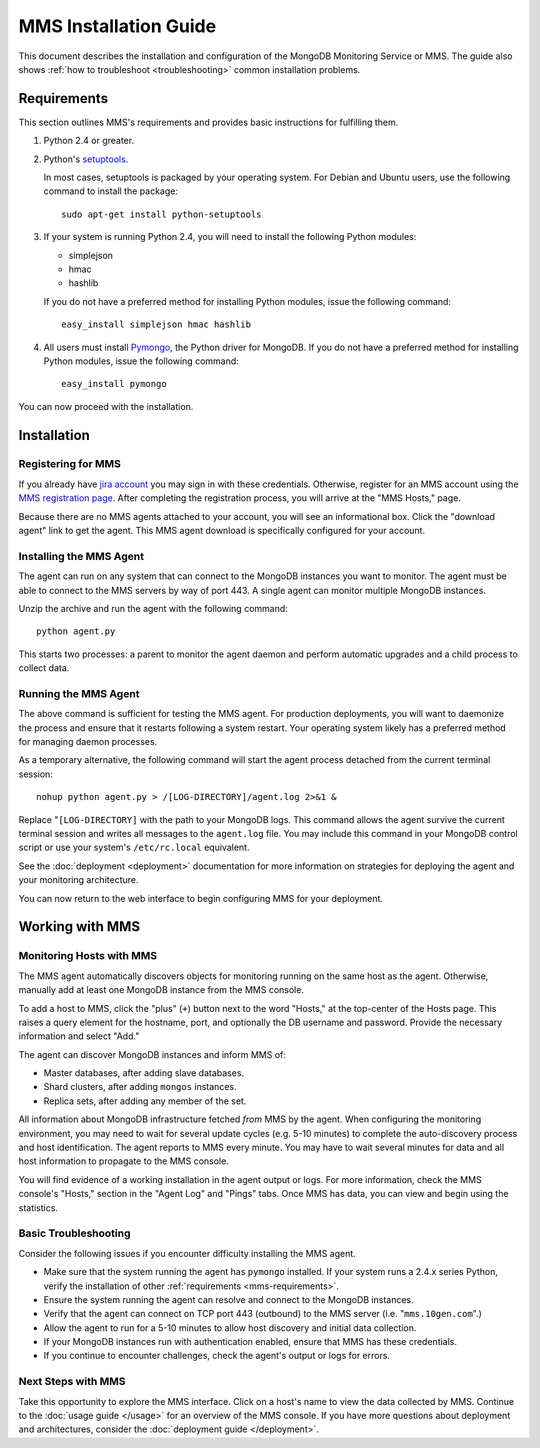 MMS Installation Guide
======================

This document describes the installation and configuration of the
MongoDB Monitoring Service or MMS. The guide also shows :ref:`how to
troubleshoot <troubleshooting>` common installation problems.

.. _mms-requirements:

Requirements
------------

This section outlines MMS's requirements and provides basic
instructions for fulfilling them.

1. Python 2.4 or greater.

2. Python's `setuptools <http://pypi.python.org/pypi/setuptools>`_.

   In most cases, setuptools is packaged by your operating system. For
   Debian and Ubuntu users, use the following command to install the package: ::

        sudo apt-get install python-setuptools

3. If your system is running Python 2.4, you will need to install the
   following Python modules:

   - simplejson
   - hmac
   - hashlib

   If you do not have a preferred method for installing Python
   modules, issue the following command: ::

        easy_install simplejson hmac hashlib

4. All users must install `Pymongo <http://pypi.python.org/pypi/pymongo/>`_,
   the Python driver for MongoDB.  If you do not have a preferred
   method for installing Python modules, issue the following command: ::

        easy_install pymongo

You can now proceed with the installation.

Installation
------------

Registering for MMS
~~~~~~~~~~~~~~~~~~~

If you already have `jira account <http://jira.10gen.com/>`_ you may
sign in with these credentials. Otherwise, register for an MMS account
using the `MMS registration page <https://mms.10gen.com/user/register>`_.
After completing the registration process, you will arrive at the "MMS
Hosts," page.

Because there are no MMS agents attached to your account, you will see
an informational box. Click the "download agent" link to get the
agent. This MMS agent download is specifically configured for your
account.

Installing the MMS Agent
~~~~~~~~~~~~~~~~~~~~~~~~

The agent can run on any system that can connect to the MongoDB
instances you want to monitor. The agent must be able to connect to
the MMS servers by way of port 443. A single agent can monitor
multiple MongoDB instances.

Unzip the archive and run the agent with the following command: ::

     python agent.py

This starts two processes: a parent to monitor the agent daemon and
perform automatic upgrades and a child process to collect data.

Running the MMS Agent
~~~~~~~~~~~~~~~~~~~~~

The above command is sufficient for testing the MMS agent. For production
deployments, you will want to daemonize the process and ensure
that it restarts following a system restart. Your operating system
likely has a preferred method for managing daemon processes.

As a temporary alternative, the following command will start the agent
process detached from the current terminal session: ::

     nohup python agent.py > /[LOG-DIRECTORY]/agent.log 2>&1 &

Replace "``[LOG-DIRECTORY]`` with the path to your MongoDB logs.
This command allows the agent survive the current terminal
session and writes all messages to the ``agent.log`` file. You may
include this command in your MongoDB control script or use your
system's ``/etc/rc.local`` equivalent.

See the :doc:`deployment <deployment>` documentation for more
information on strategies for deploying the agent and your monitoring
architecture.

You can now return to the web interface to begin configuring MMS for
your deployment.

Working with MMS
----------------

Monitoring Hosts with MMS
~~~~~~~~~~~~~~~~~~~~~~~~~

The MMS agent automatically discovers objects for monitoring running
on the same host as the agent. Otherwise, manually add at least one
MongoDB instance from the MMS console.

To add a host to MMS, click the "plus" (``+``) button next to the word
"Hosts," at the top-center of the Hosts page. This raises a query
element for the hostname, port, and optionally the DB username and
password. Provide the necessary information and select "Add."

The agent can discover MongoDB instances and inform MMS of:

- Master databases, after adding slave databases.

- Shard clusters, after adding ``mongos`` instances.

- Replica sets, after adding any member of the set.

All information about MongoDB infrastructure fetched *from* MMS by the
agent. When configuring the monitoring environment, you may need to
wait for several update cycles (e.g. 5-10 minutes) to complete the
auto-discovery process and host identification. The agent reports to
MMS every minute. You may have to wait several minutes for data and
all host information to propagate to the MMS console.

You will find evidence of a working installation in the agent output
or logs. For more information, check the MMS console's "Hosts,"
section in the "Agent Log" and "Pings" tabs. Once MMS has data, you
can view and begin using the statistics.

.. _troubleshooting:

Basic Troubleshooting
~~~~~~~~~~~~~~~~~~~~~

Consider the following issues if you encounter difficulty installing
the MMS agent.

- Make sure that the system running the agent has ``pymongo``
  installed. If your system runs a 2.4.x series Python, verify the
  installation of other :ref:`requirements <mms-requirements>`.

- Ensure the system running the agent can resolve and connect to the
  MongoDB instances.

- Verify that the agent can connect on TCP port 443 (outbound) to the MMS
  server (i.e. "``mms.10gen.com``".)

- Allow the agent to run for a 5-10 minutes to allow host discovery
  and initial data collection.

- If your MongoDB instances run with authentication enabled, ensure
  that MMS has these credentials.

- If you continue to encounter challenges, check the agent's output or
  logs for errors.

Next Steps with MMS
~~~~~~~~~~~~~~~~~~~

Take this opportunity to explore the MMS interface. Click on a host's
name to view the data collected by MMS. Continue to the :doc:`usage
guide </usage>` for an overview of the MMS console. If you have more
questions about deployment and architectures, consider the
:doc:`deployment guide </deployment>`.
